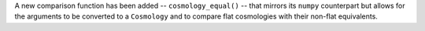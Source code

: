 A new comparison function has been added -- ``cosmology_equal()`` -- that
mirrors its ``numpy`` counterpart but allows for the arguments to be converted
to a ``Cosmology`` and to compare flat cosmologies with their non-flat
equivalents.
